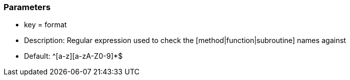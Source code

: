 === Parameters

* key = format 
* Description: Regular expression used to check the [method|function|subroutine] names against 
* Default: ^[a-z][a-zA-Z0-9]*$


